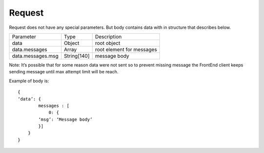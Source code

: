 Request
=======

Request does not have any special parameters. But body contains data with in structure that describes below.

.. list-table::

    * - Parameter
      - Type
      - Description

    * - data
      - Object
      - root object
 
    * - data.messages
      - Array
      - root element for messages

    * - data.messages.msg
      - String[140]
      - message body

Note: It’s possible that for some reason data were not sent so to prevent missing message the FrontEnd client keeps 
sending message until max attempt limit will be reach.

Example of body is:
::
    {
    ‘data’: {
            messages : [
                0: {
            ‘msg’: ‘Message body’
            }]
        }
    }
